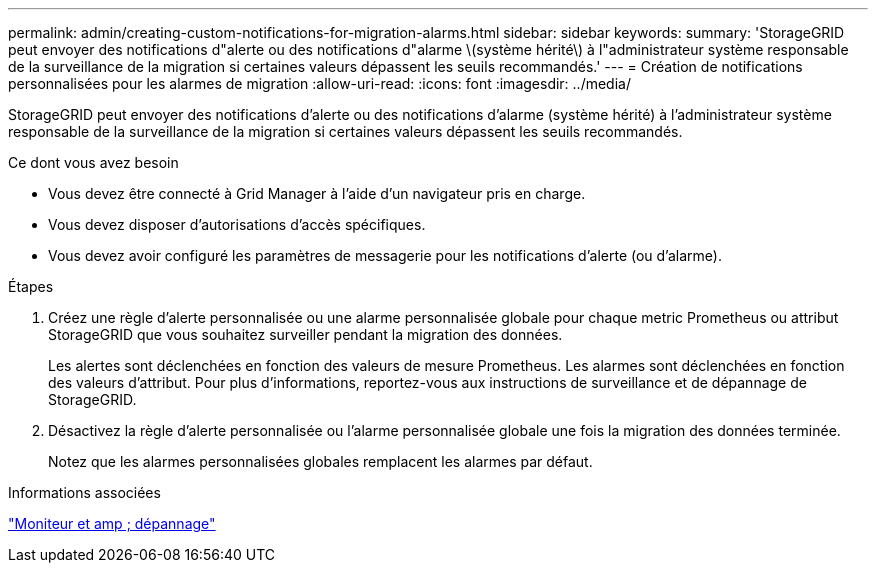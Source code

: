 ---
permalink: admin/creating-custom-notifications-for-migration-alarms.html 
sidebar: sidebar 
keywords:  
summary: 'StorageGRID peut envoyer des notifications d"alerte ou des notifications d"alarme \(système hérité\) à l"administrateur système responsable de la surveillance de la migration si certaines valeurs dépassent les seuils recommandés.' 
---
= Création de notifications personnalisées pour les alarmes de migration
:allow-uri-read: 
:icons: font
:imagesdir: ../media/


[role="lead"]
StorageGRID peut envoyer des notifications d'alerte ou des notifications d'alarme (système hérité) à l'administrateur système responsable de la surveillance de la migration si certaines valeurs dépassent les seuils recommandés.

.Ce dont vous avez besoin
* Vous devez être connecté à Grid Manager à l'aide d'un navigateur pris en charge.
* Vous devez disposer d'autorisations d'accès spécifiques.
* Vous devez avoir configuré les paramètres de messagerie pour les notifications d'alerte (ou d'alarme).


.Étapes
. Créez une règle d'alerte personnalisée ou une alarme personnalisée globale pour chaque metric Prometheus ou attribut StorageGRID que vous souhaitez surveiller pendant la migration des données.
+
Les alertes sont déclenchées en fonction des valeurs de mesure Prometheus. Les alarmes sont déclenchées en fonction des valeurs d'attribut. Pour plus d'informations, reportez-vous aux instructions de surveillance et de dépannage de StorageGRID.

. Désactivez la règle d'alerte personnalisée ou l'alarme personnalisée globale une fois la migration des données terminée.
+
Notez que les alarmes personnalisées globales remplacent les alarmes par défaut.



.Informations associées
link:../monitor/index.html["Moniteur et amp ; dépannage"]
